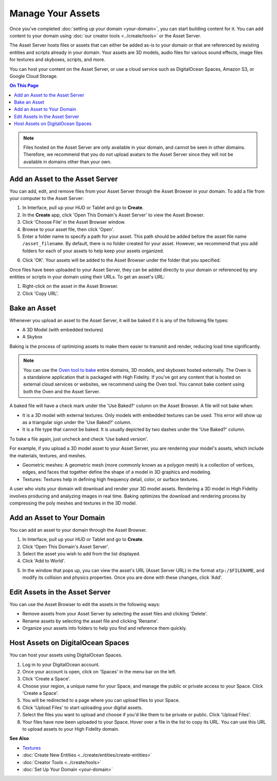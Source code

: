############################
Manage Your Assets
############################

Once you've completed :doc:`setting up your domain <your-domain>`, you can start building content for it. You can add content to your domain using :doc:`our creator tools <../create/tools>` or the Asset Server.

The Asset Server hosts files or assets that can either be added as-is to your domain or that are referenced by existing entities and scripts already in your domain. Your assets are 3D models, audio files for various sound effects, image files for textures and skyboxes, scripts, and more. 

You can host your content on the Asset Server, or use a cloud service such as DigitalOcean Spaces, Amazon S3, or Google Cloud Storage.

.. contents:: On This Page
    :depth: 2

.. note:: Files hosted on the Asset Server are only available in your domain, and cannot be seen in other domains. Therefore, we recommend that you do not upload avatars to the Asset Server since they will not be available in domains other than your own.

------------------------------------
Add an Asset to the Asset Server
------------------------------------

You can add, edit, and remove files from your Asset Server through the Asset Browser in your domain. To add a file from your computer to the Asset Server:

1. In Interface, pull up your HUD or Tablet and go to **Create**. 
2. In the **Create** app, click 'Open This Domain's Asset Server' to view the Asset Browser.
3. Click 'Choose File' in the Asset Browser window. 
4. Browse to your asset file, then click 'Open'. 
5. Enter a folder name to specify a path for your asset. This path should be added before the asset file name ``/asset_filename``. By default, there is no folder created for your asset. However, we recommend that you add folders for each of your assets to help keep your assets organized. 

.. image:: _images/create-folder.png

6. Click 'OK'. Your assets will be added to the Asset Browser under the folder that you specified. 

.. image:: _images/added-asset.png

Once files have been uploaded to your Asset Server, they can be added directly to your domain or referenced by any entities or scripts in your domain using their URLs. To get an asset's URL: 

1. Right-click on the asset in the Asset Browser. 
2. Click 'Copy URL'.

----------------------
Bake an Asset
----------------------

Whenever you upload an asset to the Asset Server, it will be baked if it is any of the following file types: 

+ A 3D Model (with embedded textures)
+ A Skybox

.. + A JavaScript File

Baking is the process of optimizing assets to make them easier to transmit and render, reducing load time significantly. 

.. 
 | JavaScript Files         | Baked when uploaded to the Asset Server. Baking a JS file involves removing white    |
 |                          | spaces and comments in the script to shrink its size. A baked script is transmitted  |
 |                          | and interpreted faster because of its smaller size.                                  |
 |                          |                                                                                      |
 |                          | A baked JS file will not be very easy to read as all the white spaces and comments   |
 |                          | will be removed. If you wish to read and understand any JS files that have been      |
 |                          | baked, you will need to use its unbaked version.                                     |
 +--------------------------+--------------------------------------------------------------------------------------+

.. note:: You can use the `Oven tool to bake <oven.html>`_ entire domains, 3D models, and skyboxes hosted externally. The Oven is a standalone application that is packaged with High Fidelity. If you've got any content that is hosted on external cloud services or websites, we recommend using the Oven tool. You cannot bake content using both the Oven and the Asset Server.


A baked file will have a check mark under the 'Use Baked?' column on the Asset Browser. A file will not bake when:

+ It is a 3D model with external textures. Only models with embedded textures can be used. This error will show up as a triangular sign under the 'Use Baked?' column.
+ It is a file type that cannot be baked. It is usually depicted by two dashes under the 'Use Baked?' column.

To bake a file again, just uncheck and check 'Use baked version'.

For example, if you upload a 3D model asset to your Asset Server, you are rendering your model's assets, which include the materials, textures, and meshes. 

+ Geometric meshes: A geometric mesh (more commonly known as a polygon mesh) is a collection of vertices, edges, and faces that together define the shape of a model in 3D graphics and modeling.
+ Textures: Textures help in defining high frequency detail, color, or surface textures. 

A user who visits your domain will download and render your 3D model assets. Rendering a 3D model in High Fidelity involves producing and analyzing images in real time. Baking optimizes the download and rendering process by compressing the poly meshes and textures in the 3D model. 



----------------------------------
Add an Asset to Your Domain
----------------------------------

You can add an asset to your domain through the Asset Browser. 

1. In Interface, pull up your HUD or Tablet and go to **Create**.
2. Click 'Open This Domain's Asset Server'.
3. Select the asset you wish to add from the list displayed. 
4. Click 'Add to World'. 

.. image:: _images/add-to-world.png

5. In the window that pops up, you can view the asset's URL (Asset Server URL) in the format ``atp:/$FILENAME``, and modify its collision and physics properties. Once you are done with these changes, click 'Add'. 

.. image:: _images/add-edit-world.png

-------------------------------------
Edit Assets in the Asset Server
-------------------------------------

You can use the Asset Browser to edit the assets in the following ways:

+ Remove assets from your Asset Server by selecting the asset files and clicking 'Delete'.
+ Rename assets by selecting the asset file and clicking 'Rename'.
+ Organize your assets into folders to help you find and reference them quickly.


------------------------------------
Host Assets on DigitalOcean Spaces
------------------------------------

You can host your assets using DigitalOcean Spaces. 

1. Log in to your DigitalOcean account. 
2. Once your account is open, click on 'Spaces' in the menu bar on the left.
3. Click 'Create a Space'. 
4. Choose your region, a unique name for your Space, and manage the public or private access to your Space. Click 'Create a Space'.
5. You will be redirected to a page where you can upload files to your Space. 
6. Click 'Upload Files' to start uploading your digital assets. 
7. Select the files you want to upload and choose if you'd like them to be private or public. Click 'Upload Files'.
8. Your files have now been uploaded to your Space. Hover over a file in the list to copy its URL. You can use this URL to upload assets to your High Fidelity domain. 

.. image:: _images/copy-url-do.png


**See Also**

+ `Textures <../create/3d-models/pbr-materials-guide.html#textures>`_
+ :doc:`Create New Entities <../create/entities/create-entities>`
+ :doc:`Creator Tools <../create/tools>`
+ :doc:`Set Up Your Domain <your-domain>`